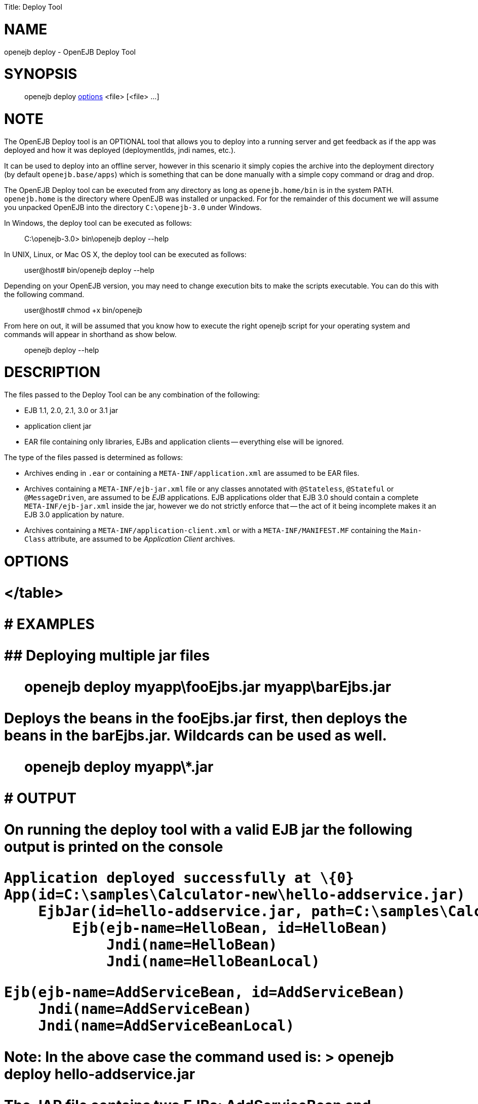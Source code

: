 :doctype: book

Title: Deploy Tool

+++<a name="DeployTool-NAME">++++++</a>+++

= NAME

openejb deploy - OpenEJB Deploy Tool

+++<a name="DeployTool-SYNOPSIS">++++++</a>+++

= SYNOPSIS

____
openejb deploy <<DeployTool-OPTIONS,options>> <file> [<file> ...]
____

+++<a name="DeployTool-NOTE">++++++</a>+++

= NOTE

The OpenEJB Deploy tool is an OPTIONAL tool that allows you to deploy into a running server and get feedback as if the app was deployed and how it was deployed (deploymentIds, jndi names, etc.).

It can be used to deploy into an offline server, however in this scenario it simply copies the archive into the deployment directory (by default `openejb.base/apps`) which is something that can be done manually with a simple copy command or drag and drop.

The OpenEJB Deploy tool can be executed from any directory as long as `openejb.home/bin` is in the system PATH.
`openejb.home` is the directory where OpenEJB was installed or unpacked.
For for the remainder of this document we will assume you unpacked OpenEJB into the directory `C:\openejb-3.0` under Windows.

In Windows, the deploy tool can be executed as follows:

____
C:\openejb-3.0> bin\openejb deploy --help
____

In UNIX, Linux, or Mac OS X, the deploy tool can be executed as follows:

____
user@host# bin/openejb deploy --help
____

Depending on your OpenEJB version, you may need to change execution bits to make the scripts executable.
You can do this with the following command.

____
user@host# chmod +x bin/openejb
____

From here on out, it will be assumed that you know how to execute the right openejb script for your operating system and commands will appear in shorthand as show below.

____
openejb deploy --help
____

+++<a name="DeployTool-DESCRIPTION">++++++</a>+++

= DESCRIPTION

The files passed to the Deploy Tool can be any combination of the following:

* EJB 1.1, 2.0, 2.1, 3.0 or 3.1 jar
* application client jar
* EAR file containing only libraries, EJBs and application clients -- everything else will be ignored.

The type of the files passed is determined as follows:

* Archives ending in `.ear` or containing a `META-INF/application.xml` are assumed to be EAR files.
* Archives containing a `META-INF/ejb-jar.xml` file or any classes annotated with `@Stateless`, `@Stateful` or `@MessageDriven`, are assumed to be _EJB_ applications.
EJB applications older that EJB 3.0 should contain a complete `META-INF/ejb-jar.xml` inside the jar, however we do not strictly enforce that -- the act of it being incomplete makes it an EJB 3.0 application by nature.
* Archives containing a `META-INF/application-client.xml` or with a `META-INF/MANIFEST.MF` containing the `Main-Class` attribute, are assumed to be _Application Client_ archives.

+++<a name="DeployTool-OPTIONS">++++++</a>+++

= OPTIONS+++<table>++++++<tr>++++++<td>+++-d, --debug+++</td>+++
+++<td>+++Increases the level of detail on validation errors and
deployment summary.+++</td>++++++</tr>+++

+++<tr>++++++<td>+++--dir+++</td>+++
+++<td>+++Sets the destination directory where the app will be deployed.
The default is +++<OPENEJB_HOME>+++/apps/ directory.	Note when changing this
setting make sure the directory is listed in the openejb.xml via a
+++<Deployments dir="">++++++</Deployments>+++ tag or the app will not be picked up again on
restart.
</tr>

+++<tr>++++++<td>+++-conf file+++</td>+++
+++<td>+++Sets the OpenEJB configuration to the specified file.+++</td>++++++</tr>+++

+++<tr>++++++<td>+++-h, --help+++</td>+++
+++<td>+++Lists these options and exit.+++</td>++++++</tr>+++

+++<tr>++++++<td>+++-o, --offline+++</td>+++
+++<td>+++Deploys the app to an offline server by copying the
archive into the server's apps/ directory.  The app will be deployed when
the server is started.	The default is online.+++</td>++++++</tr>+++

+++<tr>++++++<td>+++-q, --quiet+++</td>+++
+++<td>+++Decreases the level of detail on validation and skips the
deployment summary.+++</td>++++++</tr>+++

+++<tr>++++++<td>+++-s, --server-url <url>+++</td>+++
+++<td>+++Sets the url of the OpenEJB server to which
the app will be deployed.  The value should be the same as the JNDI
Provider URL used to lookup EJBs.  The default is 'ejbd://localhost:4201'.+++</td>++++++</tr>+++

+++<tr>++++++<td>+++-v, --version+++</td>+++
+++<td>+++Prints the OpenEJB version and exits.+++</td>++++++</tr>+++
</table>


+++<a name="DeployTool-EXAMPLES">++++++</a>+++
# EXAMPLES


+++<a name="DeployTool-Deployingmultiplejarfiles">++++++</a>+++
## Deploying multiple jar files


> openejb deploy myapp\fooEjbs.jar myapp\barEjbs.jar


Deploys the beans in the fooEjbs.jar first, then deploys the beans in the
barEjbs.jar. Wildcards can be used as well.

> openejb deploy myapp\*.jar


+++<a name="DeployTool-OUTPUT">++++++</a>+++
# OUTPUT

On running the deploy tool with a valid EJB jar the following output is
printed on the console


    Application deployed successfully at \{0}
    App(id=C:\samples\Calculator-new\hello-addservice.jar)
        EjbJar(id=hello-addservice.jar, path=C:\samples\Calculator-new\hello-addservice.jar)
    	Ejb(ejb-name=HelloBean, id=HelloBean)
    	    Jndi(name=HelloBean)
    	    Jndi(name=HelloBeanLocal)

    	Ejb(ejb-name=AddServiceBean, id=AddServiceBean)
    	    Jndi(name=AddServiceBean)
    	    Jndi(name=AddServiceBeanLocal)


Note: In the above case the command used is:
> openejb deploy hello-addservice.jar

The JAR file contains two EJBs: AddServiceBean and HelloBean.+++</OPENEJB_HOME>++++++</td>++++++</tr>++++++</table>+++
